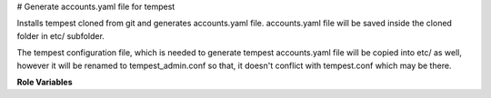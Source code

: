 # Generate accounts.yaml file for tempest

Installs tempest cloned from git and generates accounts.yaml file.
accounts.yaml file will be saved inside the cloned folder in etc/ subfolder.

The tempest configuration file, which is needed to generate tempest
accounts.yaml file will be copied into etc/ as well, however it will be
renamed to tempest_admin.conf so that, it doesn't conflict with tempest.conf
which may be there.


**Role Variables**

.. zuul:rolevar:: tempest_concurrency
   :default: 2

    The number of parallel test processes.

.. zuul:rolevar:: tempest_config_file
   :type: string
   :default: None

    A path to a tempest configuration file. It must contain credentials
    which allows to create resources.

.. zuul:rolevar: source_credentials_commands
   :type: string
   :default: None

   Commands divided by a semicolon which defines sourcing credentials for
   a user who has permissions to create resources. They need to be defined
   in the playbook the role is called from.
   For example for devstack:

   `source ./openrc admin admin`

   and for packstack:

   `source ./keystonerc_admin`

.. zuul:rolevar:: virtualenvs
   :type: dict

    A dictionary of paths to virtual environments.

   .. zuul:rolevar:: tempest
      :default: ~/.virtualenvs/.tempest

       The path to the virtual environment of Tempest.

.. zuul:rolevar:: tempest_src_relative_path
   :type: string

    A relative path to Tempest project which is by default cloned to the
    Zuul home directory. Value of the variable is set in the role to that
    default path. If needed, the variable can be overridden from the
    playbook where the role is called.

.. zuul:rolevar:: accounts_file_destination
   :type: string
   :default: None

    If the variable is defined, the newly generated accounts.yaml file
    will be copied to the directory specified by the variable.

